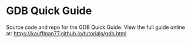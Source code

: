 * GDB Quick Guide

Source code and repo for the GDB Quick Guide. View the full guide
online at: https://kauffman77.github.io/tutorials/gdb.html

 
